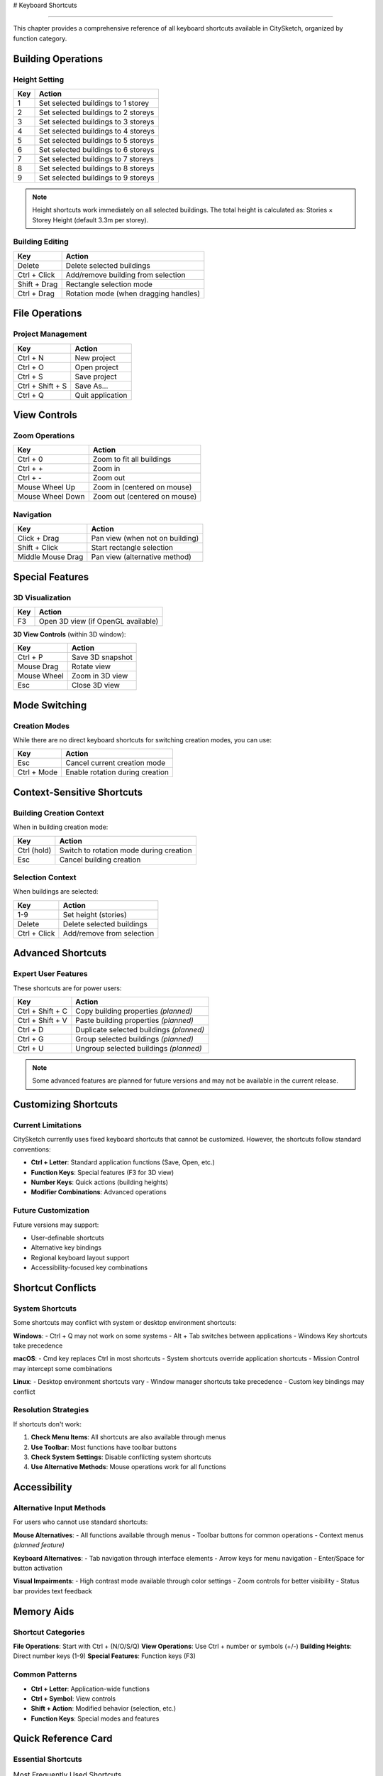 # Keyboard Shortcuts

===================

This chapter provides a comprehensive reference of all keyboard shortcuts available in CitySketch, organized by function category.

Building Operations
====================

Height Setting
---------------

======  =====================================
Key     Action
======  =====================================
1       Set selected buildings to 1 storey
2       Set selected buildings to 2 storeys  
3       Set selected buildings to 3 storeys
4       Set selected buildings to 4 storeys
5       Set selected buildings to 5 storeys
6       Set selected buildings to 6 storeys
7       Set selected buildings to 7 storeys
8       Set selected buildings to 8 storeys
9       Set selected buildings to 9 storeys
======  =====================================

.. note::
   Height shortcuts work immediately on all selected buildings. The total height is calculated as: Stories × Storey Height (default 3.3m per storey).

Building Editing
-----------------

==================  =====================================
Key                 Action
==================  =====================================
Delete              Delete selected buildings
Ctrl + Click        Add/remove building from selection
Shift + Drag        Rectangle selection mode
Ctrl + Drag         Rotation mode (when dragging handles)
==================  =====================================

File Operations
================

Project Management
-------------------

==================  =====================================
Key                 Action
==================  =====================================
Ctrl + N            New project
Ctrl + O            Open project
Ctrl + S            Save project
Ctrl + Shift + S    Save As...
Ctrl + Q            Quit application
==================  =====================================

View Controls
==============

Zoom Operations
---------------

==================  =====================================
Key                 Action
==================  =====================================
Ctrl + 0            Zoom to fit all buildings
Ctrl + +            Zoom in
Ctrl + -            Zoom out  
Mouse Wheel Up      Zoom in (centered on mouse)
Mouse Wheel Down    Zoom out (centered on mouse)
==================  =====================================

Navigation
-----------

==================  =====================================
Key                 Action
==================  =====================================
Click + Drag        Pan view (when not on building)
Shift + Click       Start rectangle selection
Middle Mouse Drag   Pan view (alternative method)
==================  =====================================

Special Features
=================

3D Visualization
----------------

======  =====================================
Key     Action
======  =====================================
F3      Open 3D view (if OpenGL available)
======  =====================================

**3D View Controls** (within 3D window):

==================  =====================================
Key                 Action
==================  =====================================
Ctrl + P            Save 3D snapshot
Mouse Drag          Rotate view
Mouse Wheel         Zoom in 3D view
Esc                 Close 3D view
==================  =====================================

Mode Switching
===============

Creation Modes
---------------

While there are no direct keyboard shortcuts for switching creation modes, you can use:

==================  =====================================
Key                 Action
==================  =====================================
Esc                 Cancel current creation mode
Ctrl + Mode         Enable rotation during creation
==================  =====================================

Context-Sensitive Shortcuts
============================

Building Creation Context
-------------------------

When in building creation mode:

==================  =====================================
Key                 Action
==================  =====================================
Ctrl (hold)         Switch to rotation mode during creation
Esc                 Cancel building creation
==================  =====================================

Selection Context
-----------------

When buildings are selected:

==================  =====================================
Key                 Action
==================  =====================================
1-9                 Set height (stories)
Delete              Delete selected buildings
Ctrl + Click        Add/remove from selection
==================  =====================================

Advanced Shortcuts
===================

Expert User Features
--------------------

These shortcuts are for power users:

==================  =====================================
Key                 Action
==================  =====================================
Ctrl + Shift + C    Copy building properties *(planned)*
Ctrl + Shift + V    Paste building properties *(planned)*
Ctrl + D            Duplicate selected buildings *(planned)*
Ctrl + G            Group selected buildings *(planned)*
Ctrl + U            Ungroup selected buildings *(planned)*
==================  =====================================

.. note::
   Some advanced features are planned for future versions and may not be available in the current release.

Customizing Shortcuts
======================

Current Limitations
-------------------

CitySketch currently uses fixed keyboard shortcuts that cannot be customized. However, the shortcuts follow standard conventions:

* **Ctrl + Letter**: Standard application functions (Save, Open, etc.)
* **Function Keys**: Special features (F3 for 3D view)
* **Number Keys**: Quick actions (building heights)
* **Modifier Combinations**: Advanced operations

Future Customization
--------------------

Future versions may support:

* User-definable shortcuts
* Alternative key bindings
* Regional keyboard layout support
* Accessibility-focused key combinations

Shortcut Conflicts
===================

System Shortcuts
----------------

Some shortcuts may conflict with system or desktop environment shortcuts:

**Windows**:
- Ctrl + Q may not work on some systems
- Alt + Tab switches between applications
- Windows Key shortcuts take precedence

**macOS**:
- Cmd key replaces Ctrl in most shortcuts
- System shortcuts override application shortcuts
- Mission Control may intercept some combinations

**Linux**:
- Desktop environment shortcuts vary
- Window manager shortcuts take precedence
- Custom key bindings may conflict

Resolution Strategies
---------------------

If shortcuts don't work:

1. **Check Menu Items**: All shortcuts are also available through menus
2. **Use Toolbar**: Most functions have toolbar buttons
3. **Check System Settings**: Disable conflicting system shortcuts
4. **Use Alternative Methods**: Mouse operations work for all functions

Accessibility
==============

Alternative Input Methods
-------------------------

For users who cannot use standard shortcuts:

**Mouse Alternatives**:
- All functions available through menus
- Toolbar buttons for common operations
- Context menus *(planned feature)*

**Keyboard Alternatives**:
- Tab navigation through interface elements
- Arrow keys for menu navigation
- Enter/Space for button activation

**Visual Impairments**:
- High contrast mode available through color settings
- Zoom controls for better visibility
- Status bar provides text feedback

Memory Aids
============

Shortcut Categories
-------------------

**File Operations**: Start with Ctrl + (N/O/S/Q)
**View Operations**: Use Ctrl + number or symbols (+/-)  
**Building Heights**: Direct number keys (1-9)
**Special Features**: Function keys (F3)

Common Patterns
---------------

* **Ctrl + Letter**: Application-wide functions
* **Ctrl + Symbol**: View controls  
* **Shift + Action**: Modified behavior (selection, etc.)
* **Function Keys**: Special modes and features

Quick Reference Card
====================

Essential Shortcuts
-------------------

.. table:: Most Frequently Used Shortcuts
   :widths: auto

   ====================  =====================================
   Shortcut              Action
   ====================  =====================================
   **File Operations**
   Ctrl + N              New project
   Ctrl + O              Open project
   Ctrl + S              Save project
   **View Controls**
   Ctrl + 0              Zoom to fit buildings
   Ctrl + +/-            Zoom in/out
   **Building Editing**  
   1-9                   Set building height (stories)
   Delete                Delete selected buildings
   **Special Features**
   F3                    Open 3D view
   ====================  =====================================

Printable Reference
-------------------

Print this page or bookmark it for quick reference during work sessions. The shortcuts are designed to be memorable and follow common application conventions.

Platform Differences
=====================

Windows
--------

All shortcuts work as documented. Ctrl key is the primary modifier.

macOS  
------

Replace Ctrl with Cmd (⌘) for most shortcuts:
- ⌘ + N (New)
- ⌘ + O (Open)  
- ⌘ + S (Save)
- ⌘ + Q (Quit)

Linux
------

Shortcuts work as documented on most distributions. Some window managers may intercept certain key combinations.

Next Steps
===========

After learning these shortcuts:

1. Practice with simple projects to build muscle memory
2. Start with the most common shortcuts (Ctrl+S, 1-9, Delete)
3. Gradually incorporate view controls (Ctrl+0, Ctrl+±)
4. Explore advanced features (F3 for 3D view)

.. tip::
   Don't try to memorize all shortcuts at once. Focus on the ones you use most frequently, then gradually add others to your workflow.